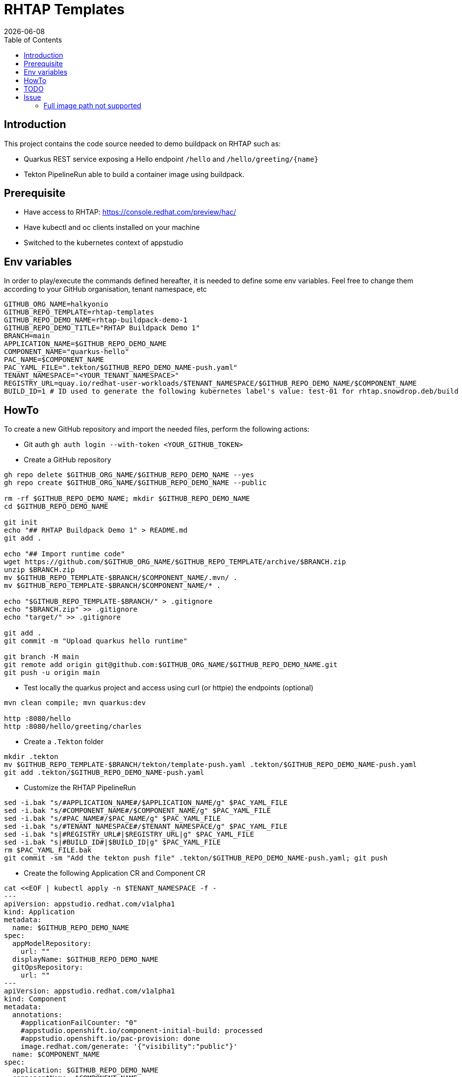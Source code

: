= RHTAP Templates
:icons: font
:revdate: {docdate}
:toc: left
:toclevels: 2
ifdef::env-github[]
:tip-caption: :bulb:
:note-caption: :information_source:
:important-caption: :heavy_exclamation_mark:
:caution-caption: :fire:
:warning-caption: :warning:
endif::[]

== Introduction

This project contains the code source needed to demo buildpack on RHTAP such as:

* Quarkus REST service exposing a Hello endpoint `/hello` and `+/hello/greeting/{name}+`
* Tekton PipelineRun able to build a container image using buildpack.

== Prerequisite

- Have access to RHTAP: https://console.redhat.com/preview/hac/
- Have kubectl and oc clients installed on your machine
- Switched to the kubernetes context of appstudio

== Env variables

In order to play/execute the commands defined hereafter, it is needed to define some env variables. 
Feel free to change them according to your GitHub organisation, tenant namespace, etc

[,bash]
----
GITHUB_ORG_NAME=halkyonio
GITHUB_REPO_TEMPLATE=rhtap-templates
GITHUB_REPO_DEMO_NAME=rhtap-buildpack-demo-1
GITHUB_REPO_DEMO_TITLE="RHTAP Buildpack Demo 1"
BRANCH=main
APPLICATION_NAME=$GITHUB_REPO_DEMO_NAME
COMPONENT_NAME="quarkus-hello"
PAC_NAME=$COMPONENT_NAME
PAC_YAML_FILE=".tekton/$GITHUB_REPO_DEMO_NAME-push.yaml"
TENANT_NAMESPACE="<YOUR_TENANT_NAMESPACE>"
REGISTRY_URL=quay.io/redhat-user-workloads/$TENANT_NAMESPACE/$GITHUB_REPO_DEMO_NAME/$COMPONENT_NAME
BUILD_ID=1 # ID used to generate the following kubernetes label's value: test-01 for rhtap.snowdrop.deb/build
----

== HowTo

To create a new GitHub repository and import the needed files, perform the following actions:

* Git auth
`gh auth login --with-token <YOUR_GITHUB_TOKEN>`

* Create a GitHub repository

[,bash]
----
gh repo delete $GITHUB_ORG_NAME/$GITHUB_REPO_DEMO_NAME --yes
gh repo create $GITHUB_ORG_NAME/$GITHUB_REPO_DEMO_NAME --public

rm -rf $GITHUB_REPO_DEMO_NAME; mkdir $GITHUB_REPO_DEMO_NAME
cd $GITHUB_REPO_DEMO_NAME

git init
echo "## RHTAP Buildpack Demo 1" > README.md
git add .

echo "## Import runtime code"
wget https://github.com/$GITHUB_ORG_NAME/$GITHUB_REPO_TEMPLATE/archive/$BRANCH.zip
unzip $BRANCH.zip
mv $GITHUB_REPO_TEMPLATE-$BRANCH/$COMPONENT_NAME/.mvn/ .
mv $GITHUB_REPO_TEMPLATE-$BRANCH/$COMPONENT_NAME/* .

echo "$GITHUB_REPO_TEMPLATE-$BRANCH/" > .gitignore
echo "$BRANCH.zip" >> .gitignore
echo "target/" >> .gitignore

git add .
git commit -m "Upload quarkus hello runtime"

git branch -M main
git remote add origin git@github.com:$GITHUB_ORG_NAME/$GITHUB_REPO_DEMO_NAME.git
git push -u origin main
----

* Test locally the quarkus project and access using curl (or httpie) the endpoints (optional)

[,bash]
----
mvn clean compile; mvn quarkus:dev

http :8080/hello
http :8080/hello/greeting/charles
----

* Create a `.Tekton` folder

[,bash]
----
mkdir .tekton
mv $GITHUB_REPO_TEMPLATE-$BRANCH/tekton/template-push.yaml .tekton/$GITHUB_REPO_DEMO_NAME-push.yaml
git add .tekton/$GITHUB_REPO_DEMO_NAME-push.yaml
----

* Customize the RHTAP PipelineRun

[,bash]
----
sed -i.bak "s/#APPLICATION_NAME#/$APPLICATION_NAME/g" $PAC_YAML_FILE
sed -i.bak "s/#COMPONENT_NAME#/$COMPONENT_NAME/g" $PAC_YAML_FILE
sed -i.bak "s/#PAC_NAME#/$PAC_NAME/g" $PAC_YAML_FILE
sed -i.bak "s/#TENANT_NAMESPACE#/$TENANT_NAMESPACE/g" $PAC_YAML_FILE
sed -i.bak "s|#REGISTRY_URL#|$REGISTRY_URL|g" $PAC_YAML_FILE
sed -i.bak "s|#BUILD_ID#|$BUILD_ID|g" $PAC_YAML_FILE
rm $PAC_YAML_FILE.bak
git commit -sm "Add the tekton push file" .tekton/$GITHUB_REPO_DEMO_NAME-push.yaml; git push
----

* Create the following Application CR and Component CR

[,bash]
----
cat <<EOF | kubectl apply -n $TENANT_NAMESPACE -f -
---
apiVersion: appstudio.redhat.com/v1alpha1
kind: Application
metadata:
  name: $GITHUB_REPO_DEMO_NAME
spec:
  appModelRepository:
    url: ""
  displayName: $GITHUB_REPO_DEMO_NAME
  gitOpsRepository:
    url: ""
---
apiVersion: appstudio.redhat.com/v1alpha1
kind: Component
metadata:
  annotations:
    #applicationFailCounter: "0"
    #appstudio.openshift.io/component-initial-build: processed
    #appstudio.openshift.io/pac-provision: done
    image.redhat.com/generate: '{"visibility":"public"}'
  name: $COMPONENT_NAME
spec:
  application: $GITHUB_REPO_DEMO_NAME
  componentName: $COMPONENT_NAME
  #containerImage: quay.io/redhat-user-workloads/$TENANT_NAMESPACE/$GITHUB_REPO_DEMO_NAME/$COMPONENT_NAME
  replicas: 1
  resources:
    requests:
      cpu: 10m
      memory: 100Mi
  source:
    git:
      context: ./
      devfileUrl: https://raw.githubusercontent.com/devfile-samples/devfile-sample-code-with-quarkus/main/devfile.yaml
      #dockerfileUrl: https://raw.githubusercontent.com/devfile-samples/devfile-sample-code-with-quarkus/main/src/main/docker/Dockerfile.jvm.staged
      revision: main
      url: https://github.com/halkyonio/$GITHUB_REPO_DEMO_NAME.git
  targetPort: 8081
EOF
----

* Alternatively, Import it as documented here: https://redhat-appstudio.github.io/docs.appstudio.io/Documentation/main/how-to-guides/Import-code/proc_importing_code/

* Cleaning

[,bash]
----
kubectl delete application/$GITHUB_REPO_DEMO_NAME
rm $BRANCH.zip; rm -r $GITHUB_REPO_TEMPLATE-$BRANCH
----

== TODO

- Change the `gh create` command to create a repository from a template
- Try to make a test using our own quay.io credentials and repository using REGISTRY_URL=quay.io/$GITHUB_ORG_NAME

== Issue

=== Full image path not supported

The lifecycle component and most probably google container library (used by lifecycle to access the registry) do not support such advanced feature: https://kubernetes.io/docs/concepts/containers/images/#kubelet-credential-provider
The consequence is that if several secrets are attached to the `appstudio-pipeline` service account and subsequently by the pod running lifecycle, then
lifecycle, at the analysis step, will raise an issue if it doesn't get as first entry of the `auths:` config file (from mounted secrets) the full image path matching the image name declared
as output image.

To work around the issue of the full image path not supported by lifecycle (and google-containr), path the secret

[,bash]
----
CFG=$(cat <<EOF
{"auths":{"quay.io":{"auth":"cmVkaGF0LXVzZXItd29ya2xvYWRzK2Ntb3VsbGlhLXRlbmFudHJodGFwLWJ1aWxkcGFjay1kZW1vLTFxdWFya3VzLWhlbGxvOkE0NjFMWkw0UVlCV0VPWFhNRlRYMEpVQjY3TTBTSjlFNjQ4QkE5Q0Q3OEo1M0tEMTBRUEdCMEdJMTlaRkFGNTQ="}}}
EOF
)

SECRET_NAME=$COMPONENT_NAME
TENANT_NAMESPACE="cmoullia-tenant"
PATCH_STRING="[{'op': 'replace', 'path': '/data/.dockerconfigjson', 'value': '$BASE64_ENCODED_VALUE'}]"

kubectl get secret $SECRET_NAME -n $TENANT_NAMESPACE$$ -o json | jq --arg new_val "$(echo -n $CFG | base64)" '.data[".dockerconfigjson"]=$new_val' | kubectl apply -f -
----
